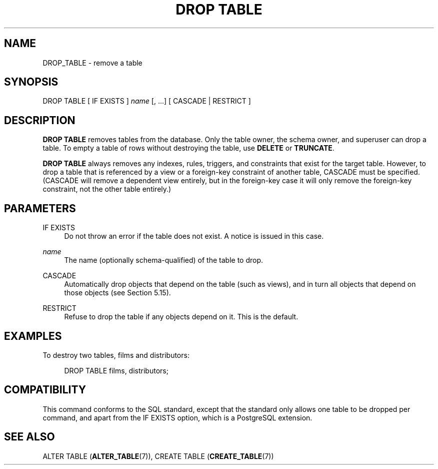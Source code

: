 '\" t
.\"     Title: DROP TABLE
.\"    Author: The PostgreSQL Global Development Group
.\" Generator: DocBook XSL Stylesheets vsnapshot <http://docbook.sf.net/>
.\"      Date: 2025
.\"    Manual: PostgreSQL 18.0 Documentation
.\"    Source: PostgreSQL 18.0
.\"  Language: English
.\"
.TH "DROP TABLE" "7" "2025" "PostgreSQL 18.0" "PostgreSQL 18.0 Documentation"
.\" -----------------------------------------------------------------
.\" * Define some portability stuff
.\" -----------------------------------------------------------------
.\" ~~~~~~~~~~~~~~~~~~~~~~~~~~~~~~~~~~~~~~~~~~~~~~~~~~~~~~~~~~~~~~~~~
.\" http://bugs.debian.org/507673
.\" http://lists.gnu.org/archive/html/groff/2009-02/msg00013.html
.\" ~~~~~~~~~~~~~~~~~~~~~~~~~~~~~~~~~~~~~~~~~~~~~~~~~~~~~~~~~~~~~~~~~
.ie \n(.g .ds Aq \(aq
.el       .ds Aq '
.\" -----------------------------------------------------------------
.\" * set default formatting
.\" -----------------------------------------------------------------
.\" disable hyphenation
.nh
.\" disable justification (adjust text to left margin only)
.ad l
.\" -----------------------------------------------------------------
.\" * MAIN CONTENT STARTS HERE *
.\" -----------------------------------------------------------------
.SH "NAME"
DROP_TABLE \- remove a table
.SH "SYNOPSIS"
.sp
.nf
DROP TABLE [ IF EXISTS ] \fIname\fR [, \&.\&.\&.] [ CASCADE | RESTRICT ]
.fi
.SH "DESCRIPTION"
.PP
\fBDROP TABLE\fR
removes tables from the database\&. Only the table owner, the schema owner, and superuser can drop a table\&. To empty a table of rows without destroying the table, use
\fBDELETE\fR
or
\fBTRUNCATE\fR\&.
.PP
\fBDROP TABLE\fR
always removes any indexes, rules, triggers, and constraints that exist for the target table\&. However, to drop a table that is referenced by a view or a foreign\-key constraint of another table,
CASCADE
must be specified\&. (CASCADE
will remove a dependent view entirely, but in the foreign\-key case it will only remove the foreign\-key constraint, not the other table entirely\&.)
.SH "PARAMETERS"
.PP
IF EXISTS
.RS 4
Do not throw an error if the table does not exist\&. A notice is issued in this case\&.
.RE
.PP
\fIname\fR
.RS 4
The name (optionally schema\-qualified) of the table to drop\&.
.RE
.PP
CASCADE
.RS 4
Automatically drop objects that depend on the table (such as views), and in turn all objects that depend on those objects (see
Section\ \&5.15)\&.
.RE
.PP
RESTRICT
.RS 4
Refuse to drop the table if any objects depend on it\&. This is the default\&.
.RE
.SH "EXAMPLES"
.PP
To destroy two tables,
films
and
distributors:
.sp
.if n \{\
.RS 4
.\}
.nf
DROP TABLE films, distributors;
.fi
.if n \{\
.RE
.\}
.SH "COMPATIBILITY"
.PP
This command conforms to the SQL standard, except that the standard only allows one table to be dropped per command, and apart from the
IF EXISTS
option, which is a
PostgreSQL
extension\&.
.SH "SEE ALSO"
ALTER TABLE (\fBALTER_TABLE\fR(7)), CREATE TABLE (\fBCREATE_TABLE\fR(7))
